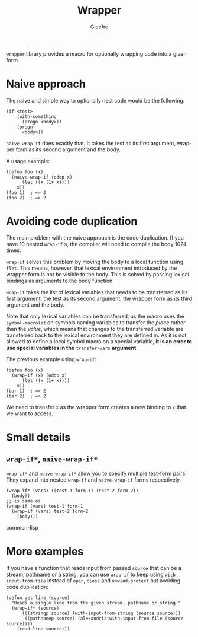 #+title: Wrapper
#+author: Gleefre
#+email: varedif.a.s@gmail.com

#+language: en
#+options: toc:nil

=wrapper= library provides a macro for optionally wrapping code into a given form.

* Naive approach
  The naive and simple way to optionally nest code would be the following:
  #+BEGIN_SRC common-lisp
  (if <test>
      (with-something
        (progn <body>))
      (progn
        <body>))
  #+END_SRC
  ~naive-wrap-if~ does exactly that. It takes the test as its first argument,
  wrapper form as its second argument and the body.

  A usage example:
  #+BEGIN_SRC common-lisp
  (defun foo (x)
    (naive-wrap-if (oddp x)
        (let ((x (1+ x))))
      x))
  (foo 1)  ; => 2
  (foo 2)  ; => 2
  #+END_SRC
* Avoiding code duplication
  The main problem with the naive approach is the code duplication. If you have
  10 nested ~wrap-if~ s, the compiler will need to compile the body 1024 times.

  ~wrap-if~ solves this problem by moving the body to a local function using
  ~flet~. This means, however, that lexical environment introduced by the
  wrapper form is not be visible to the body. This is solved by passing lexical
  bindings as arguments to the body function.

  ~wrap-if~ takes the list of lexical variables that needs to be transferred as
  its first argument, the test as its second argument, the wrapper form as its
  third argument and the body.

  Note that only lexical variables can be transferred, as the macro uses the
  ~symbol-macrolet~ on symbols naming variables to transfer the /place/ rather
  than the /value/, which means that changes to the transferred variable are
  transferred back to the lexical environment they are defined in. As it is not
  allowed to define a local symbol macro on a special variable, *it is an error
  to use special variables in the* ~transfer-vars~ *argument*.

  The previous example using ~wrap-if~:
  #+BEGIN_SRC common-lisp
  (defun foo (x)
    (wrap-if (x) (oddp x)
        (let ((x (1+ x))))
      x))
  (bar 1)  ; => 2
  (bar 2)  ; => 2
  #+END_SRC
  We need to transfer ~x~ as the wrapper form creates a new binding to ~x~ that
  we want to access.
* Small details
** ~wrap-if*~, ~naive-wrap-if*~
   ~wrap-if*~ and ~naive-wrap-if*~ allow you to specify multiple test-form pairs.
   They expand into nested ~wrap-if~ and ~naive-wrap-if~ forms respectively.
   #+BEGIN_SRC common-lisp
   (wrap-if* (vars) ((test-1 form-1) (test-2 form-2))
     (body))
   ;; is same as
   (wrap-if (vars) test-1 form-1
     (wrap-if (vars) test-2 form-2
       (body)))
   #+END_SRC common-lisp   
* More examples
  If you have a function that reads input from passed ~source~ that can be a
  stream, pathname or a string, you can use ~wrap-if~ to keep using
  ~with-input-from-file~ instead of ~open~, ~close~ and ~unwind-protect~ but
  avoiding code duplication:
  #+BEGIN_SRC common-lisp
  (defun get-line (source)
    "Reads a single line from the given stream, pathname or string."
    (wrap-if* (source)
        (((stringp source) (with-input-from-string (source source)))
         ((pathnamep source) (alexandria:with-input-from-file (source source))))
      (read-line source)))
  #+END_SRC
